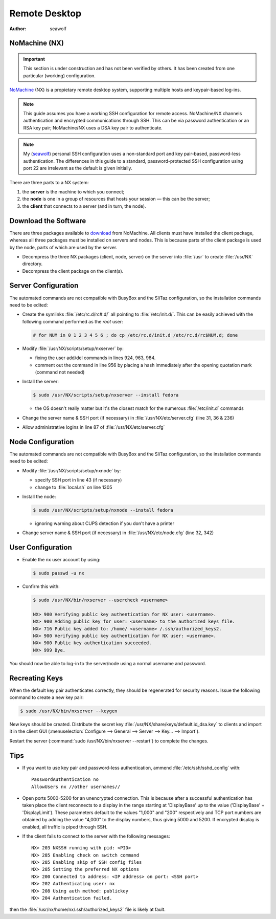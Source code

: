 .. http://doc.slitaz.org/en:guides:remotedesktop
.. en/guides/remotedesktop.txt · Last modified: 2010/11/21 18:42 by seawolf

.. _remotedesktop:

Remote Desktop
==============

:author: seawolf


NoMachine (NX)
--------------

.. important::
   This section is under construction and has not been verified by others.
   It has been created from one particular (working) configuration.

`NoMachine <http://www.nomachine.com>`_ (NX) is a propietary remote desktop system, supporting multiple hosts and keypair-based log-ins.

.. note::
   This guide assumes you have a working SSH configuration for remote access.
   NoMachine/NX channels authentication and encrypted communications through SSH.
   This can be via password authentication or an RSA key pair; NoMachine/NX uses a DSA key pair to authenticate.

.. note::
   My (`seawolf <http://forum.slitaz.org/index.php/profile/20/seawolf>`_) personal SSH configuration uses a non-standard port and key pair-based, password-less authentication.
   The differences in this guide to a standard, password-protected SSH configuration using port 22 are irrelevant as the default is given initially.

There are three parts to a NX system:

#. the **server** is the machine to which you connect;
#. the **node** is one in a group of resources that hosts your session — this can be the server;
#. the **client** that connects to a server (and in turn, the node).


Download the Software
---------------------

There are three packages available to `download <http://www.nomachine.com/download-package.php?Prod_Id=2071>`_ from NoMachine.
All clients must have installed the client package, whereas all three packages must be installed on servers and nodes.
This is because parts of the client package is used by the node, parts of which are used by the server.

* Decompress the three NX packages (client, node, server) on the server into :file:`/usr` to create :file:`/usr/NX` directory.
* Decompress the client package on the client(s).


Server Configuration
--------------------

The automated commands are not compatible with BusyBox and the SliTaz configuration, so the installation commands need to be edited:

* Create the symlinks :file:`/etc/rc.d/rc#.d/` all pointing to :file:`/etc/init.d/`.
  This can be easily achieved with the following command performed as the *root* user:

  .. code-block:: console

     # for NUM in 0 1 2 3 4 5 6 ; do cp /etc/rc.d/init.d /etc/rc.d/rc$NUM.d; done

* Modify :file:`/usr/NX/scripts/setup/nxserver` by:

  * fixing the user add/del commands in lines 924, 963, 984.
  * comment out the command in line 956 by placing a hash immediately after the opening quotation mark (command not needed)

* Install the server:

  .. code-block:: console

     $ sudo /usr/NX/scripts/setup/nxserver --install fedora

  * the OS doesn't really matter but it's the closest match for the numerous :file:`/etc/init.d` commands

* Change the server name & SSH port (if necessary) in :file:`/usr/NX/etc/server.cfg` (line 31, 36 & 236)
* Allow administrative logins in line 87 of :file:`/usr/NX/etc/server.cfg`


Node Configuration
------------------

The automated commands are not compatible with BusyBox and the SliTaz configuration, so the installation commands need to be edited:

* Modify :file:`/usr/NX/scripts/setup/nxnode` by:

  * specify SSH port in line 43 (if necessary)
  * change to :file:`local.sh` on line 1305

* Install the node:

  .. code-block:: console

     $ sudo /usr/NX/scripts/setup/nxnode --install fedora

  * ignoring warning about CUPS detection if you don't have a printer

* Change server name & SSH port (if necessary) in :file:`/usr/NX/etc/node.cfg` (line 32, 342)


User Configuration
------------------

* Enable the nx user account by using:

  .. code-block:: console

     $ sudo passwd -u nx

* Confirm this with:

  .. code-block:: console

     $ sudo /usr/NX/bin/nxserver --usercheck <username>

     NX> 900 Verifying public key authentication for NX user: <username>.
     NX> 900 Adding public key for user: <username> to the authorized keys file.
     NX> 716 Public key added to: /home/ <username> /.ssh/authorized_keys2.
     NX> 900 Verifying public key authentication for NX user: <username>.
     NX> 900 Public key authentication succeeded.
     NX> 999 Bye.

You should now be able to log-in to the server/node using a normal username and password.


Recreating Keys
---------------

When the default key pair authenticates correctly, they should be regenerated for security reasons.
Issue the following command to create a new key pair:

.. code-block:: console

   $ sudo /usr/NX/bin/nxserver --keygen

New keys should be created.
Distribute the secret key :file:`/usr/NX/share/keys/default.id_dsa.key` to clients and import it in the client GUI (:menuselection:`Configure --> General --> Server --> Key… --> Import`).

Restart the server (:command:`sudo /usr/NX/bin/nxserver --restart`) to complete the changes.


Tips
----

* If you want to use key pair and password-less authentication, ammend :file:`/etc/ssh/sshd_config` with::

    PasswordAuthentication no
    AllowUsers nx //other usernames//

* Open ports 5000-5200 for an unencrypted connection.
  This is because after a successful authentication has taken place the client reconnects to a display in the range starting at 'DisplayBase' up to the value ('DisplayBase' + 'DisplayLimit').
  These parameters default to the values "1,000" and "200" respectively and TCP port numbers are obtained by adding the value "4,000" to the display numbers, thus giving 5000 and 5200.
  If encrypted display is enabled, all traffic is piped through SSH.

* If the client fails to connect to the server with the following messages::

    NX> 203 NXSSH running with pid: <PID>
    NX> 285 Enabling check on switch command
    NX> 285 Enabling skip of SSH config files
    NX> 285 Setting the preferred NX options
    NX> 200 Connected to address: <IP address> on port: <SSH port>
    NX> 202 Authenticating user: nx
    NX> 208 Using auth method: publickey
    NX> 204 Authentication failed.

then the :file:`/usr/nx/home/nx/.ssh/authorized_keys2` file is likely at fault.
